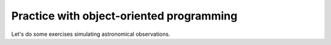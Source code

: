 Practice with object-oriented programming
==============

Let's do some exercises simulating astronomical observations.
